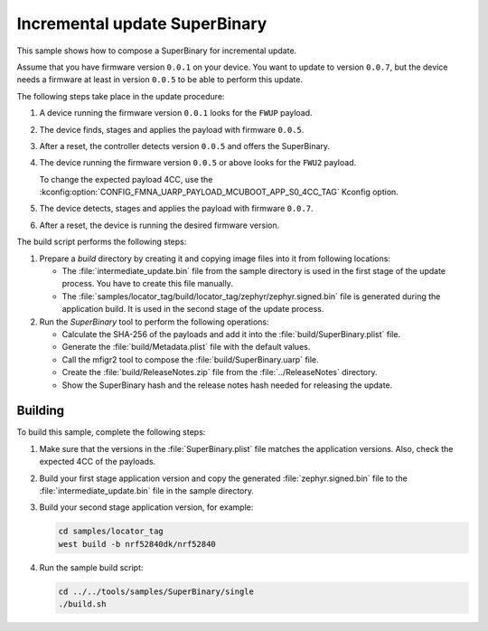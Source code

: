 .. _incremental:

Incremental update SuperBinary
##############################

This sample shows how to compose a SuperBinary for incremental update.

Assume that you have firmware version ``0.0.1`` on your device.
You want to update to version ``0.0.7``, but the device needs a firmware at least in version ``0.0.5`` to be able to perform this update.

The following steps take place in the update procedure:

1. A device running the firmware version ``0.0.1`` looks for the ``FWUP`` payload.

#. The device finds, stages and applies the payload with firmware ``0.0.5``.

#. After a reset, the controller detects version ``0.0.5`` and offers the SuperBinary.

#. The device running the firmware version ``0.0.5`` or above looks for the ``FWU2`` payload.

   To change the expected payload 4CC, use the :kconfig:option:`CONFIG_FMNA_UARP_PAYLOAD_MCUBOOT_APP_S0_4CC_TAG` Kconfig option.

#. The device detects, stages and applies the payload with firmware ``0.0.7``.

#. After a reset, the device is running the desired firmware version.

The build script performs the following steps:

1. Prepare a `build` directory by creating it and copying image files into it from following locations:

   * The :file:`intermediate_update.bin` file from the sample directory is used in the first stage of the update process.
     You have to create this file manually.
   * The :file:`samples/locator_tag/build/locator_tag/zephyr/zephyr.signed.bin` file is generated during the application build.
     It is used in the second stage of the update process.

#. Run the `SuperBinary` tool to perform the following operations:

   * Calculate the SHA-256 of the payloads and add it into the :file:`build/SuperBinary.plist` file.
   * Generate the :file:`build/Metadata.plist` file with the default values.
   * Call the mfigr2 tool to compose the :file:`build/SuperBinary.uarp` file.
   * Create the :file:`build/ReleaseNotes.zip` file from the :file:`../ReleaseNotes` directory.
   * Show the SuperBinary hash and the release notes hash needed for releasing the update.

Building
========

To build this sample, complete the following steps:

1. Make sure that the versions in the :file:`SuperBinary.plist` file matches the application versions.
   Also, check the expected 4CC of the payloads.

#. Build your first stage application version and copy the generated :file:`zephyr.signed.bin` file to the :file:`intermediate_update.bin` file in the sample directory.

#. Build your second stage application version, for example:

   .. code-block:: console

      cd samples/locator_tag
      west build -b nrf52840dk/nrf52840

#. Run the sample build script:

   .. code-block:: console

      cd ../../tools/samples/SuperBinary/single
      ./build.sh
